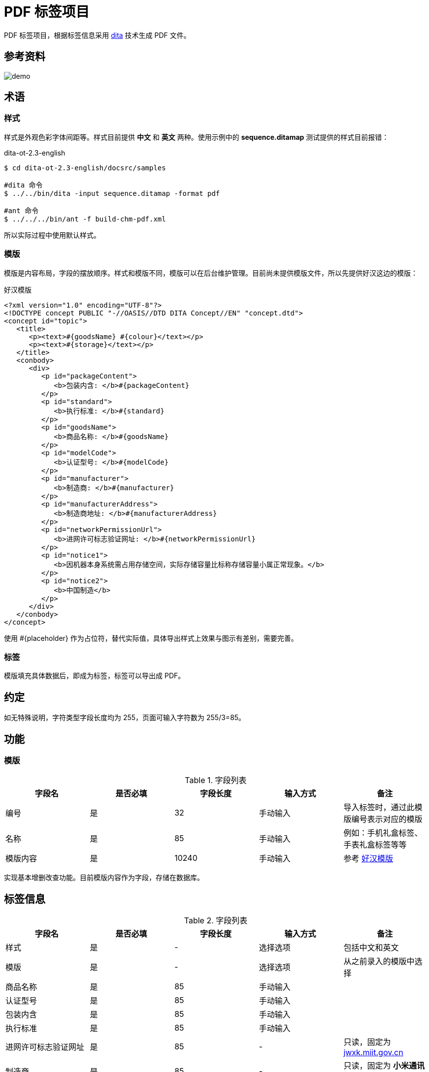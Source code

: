 = PDF 标签项目

PDF 标签项目，根据标签信息采用 https://www.dita-ot.org/[dita] 技术生成 PDF 文件。

== 参考资料

image::demo.jpeg[]

== 术语

=== 样式

样式是外观色彩字体间距等。样式目前提供 *中文* 和 *英文* 两种。使用示例中的 *sequence.ditamap* 测试提供的样式目前报错：

.dita-ot-2.3-english
[source%nowrap]
----
$ cd dita-ot-2.3-english/docsrc/samples

#dita 命令
$ ../../bin/dita -input sequence.ditamap -format pdf

#ant 命令
$ ../../../bin/ant -f build-chm-pdf.xml
----

所以实际过程中使用默认样式。

=== 模版

模版是内容布局，字段的摆放顺序。样式和模版不同，模版可以在后台维护管理。目前尚未提供模版文件，所以先提供好汉这边的模版：

[[standard_template]]
.好汉模版
[source%nowrap]
----
<?xml version="1.0" encoding="UTF-8"?>
<!DOCTYPE concept PUBLIC "-//OASIS//DTD DITA Concept//EN" "concept.dtd">
<concept id="topic">
   <title>
      <p><text>#{goodsName} #{colour}</text></p>
      <p><text>#{storage}</text></p>
   </title>
   <conbody>
      <div>
         <p id="packageContent">
            <b>包装内含: </b>#{packageContent}
         </p>
         <p id="standard">
            <b>执行标准: </b>#{standard}
         </p>
         <p id="goodsName">
            <b>商品名称: </b>#{goodsName}
         </p>
         <p id="modelCode">
            <b>认证型号: </b>#{modelCode}
         </p>
         <p id="manufacturer">
            <b>制造商: </b>#{manufacturer}
         </p>
         <p id="manufacturerAddress">
            <b>制造商地址: </b>#{manufacturerAddress}
         </p>
         <p id="networkPermissionUrl">
            <b>进网许可标志验证网址: </b>#{networkPermissionUrl}
         </p>
         <p id="notice1">
            <b>因机器本身系统需占用存储空间，实际存储容量比标称存储容量小属正常现象。</b>
         </p>
         <p id="notice2">
            <b>中国制造</b>
         </p>
      </div>
   </conbody>
</concept>
----

使用 #{placeholder} 作为占位符，替代实际值，具体导出样式上效果与图示有差别，需要完善。

=== 标签

模版填充具体数据后，即成为标签，标签可以导出成 PDF。

== 约定

如无特殊说明，字符类型字段长度均为 255，页面可输入字符数为 255/3=85。

== 功能

=== 模版

.字段列表
|===
|字段名 |是否必填 |字段长度 |输入方式 |备注

|编号
|是
|32
|手动输入
|导入标签时，通过此模版编号表示对应的模版

|名称
|是
|85
|手动输入
|例如：手机礼盒标签、手表礼盒标签等等

|模版内容
|是
|10240
|手动输入
|参考 <<standard_template>>
|===

实现基本增删改查功能。目前模版内容作为字段，存储在数据库。

== 标签信息

.字段列表
|===
|字段名 |是否必填 |字段长度 |输入方式 |备注

|样式
|是
|-
|选择选项
|包括中文和英文

|模版
|是
|-
|选择选项
|从之前录入的模版中选择

|商品名称
|是
|85
|手动输入
|

|认证型号
|是
|85
|手动输入
|

|包装内含
|是
|85
|手动输入
|

|执行标准
|是
|85
|手动输入
|

|进网许可标志验证网址
|是
|85
|-
|只读，固定为 http://jwxk.miit.gov.cn/[jwxk.miit.gov.cn^]

|制造商
|是
|85
|-
|只读，固定为 *小米通讯技术有限公司*

|制造商地址
|是
|85
|-
|只读，固定为 *北京市海淀区西二旗中路33号院6号楼9层019号*

|CMIIT ID
|是
|85
|手动输入
|

|进网许可证号
|是
|85
|手动输入
|

|产品名称
|是
|85
|手动输入
|

|颜色
|是
|85
|手动输入
|

|存储空间
|是
|85
|手动输入
|
|===

实现标签增删改查功能和如下功能：

=== 从 CSV 导入（未实现）

从 CSV 批量导入标签信息，导入完成后可在列表页查看，然后导出 PDF。

CSV 文件第一列为表头，表头列信息包括：样式、模版、商品名称、认证型号、包装内含、执行标准、CMIIT ID、进网许可证、产品名称、颜色、存储空间；其余列为数据；样式包括 default、chinese、english（也可换为对应的中文表述），目前仅支持 default；模版值填入对应模版的编码。可下载模版文件 template.csv。

=== 导出 PDF

根据标签信息，生成 PDF 文件。演示版附加演示版水印，正式版不需要水印。演示版水印遮住图示头尾的文字。暂未精确定位水印的位置。




